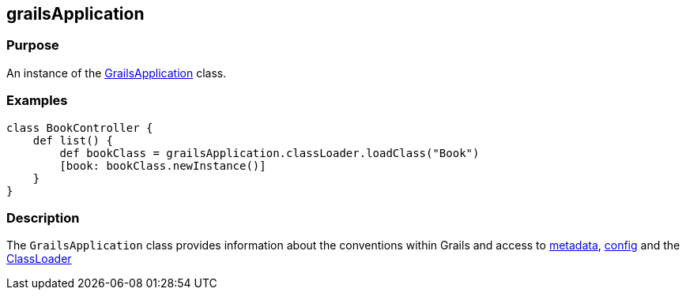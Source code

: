 
== grailsApplication



=== Purpose


An instance of the http://docs.grails.org/latest/api/grails/core/GrailsApplication.html[GrailsApplication] class.


=== Examples


[source,java]
----
class BookController {
    def list() {
        def bookClass = grailsApplication.classLoader.loadClass("Book")
        [book: bookClass.newInstance()]
    }
}
----


=== Description


The `GrailsApplication` class provides information about the conventions within Grails and access to http://docs.grails.org/latest/api/grails/core/GrailsApplication#getMetadata().html[metadata], http://docs.grails.org/latest/api/grails/core/GrailsApplication#getConfig().html[config] and the http://docs.grails.org/latest/api/grails/core/GrailsApplication#getClassLoader().html[ClassLoader]
